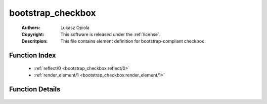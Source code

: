 .. _bootstrap_checkbox:

bootstrap_checkbox
==================

	:Authors: Lukasz Opiola
	:Copyright: This software is released under the :ref:`license`.
	:Descritpion: This file contains element definition for bootstrap-compliant checkbox

Function Index
~~~~~~~~~~~~~~~

	* :ref:`reflect/0 <bootstrap_checkbox:reflect/0>`
	* :ref:`render_element/1 <bootstrap_checkbox:render_element/1>`

Function Details
~~~~~~~~~~~~~~~~~

	.. _`bootstrap_checkbox:reflect/0`:

	.. _`bootstrap_checkbox:render_element/1`:

